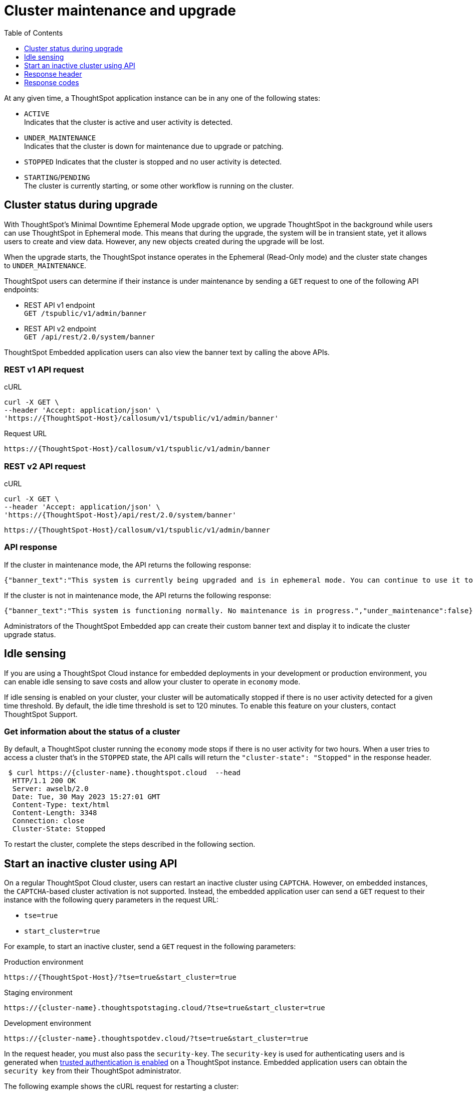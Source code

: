 = Cluster maintenance and upgrade
:toc: true
:toclevels: 1

:page-title: Update cluster state
:page-pageid: tse-cluster
:page-description:  If you are using a ThoughtSpot Cloud cluster in the economy mode in your embedded deployments, use the APIs to restart an inactive cluster.

At any given time, a ThoughtSpot application instance can be in any one of the following states:

* `ACTIVE` +
Indicates that the cluster is active and user activity is detected.
* `UNDER_MAINTENANCE` +
Indicates that the cluster is down for maintenance due to upgrade or patching.
* `STOPPED`
Indicates that the cluster is stopped and no user activity is detected.
* `STARTING`/`PENDING` +
The cluster is currently starting, or some other workflow is running on the cluster.

== Cluster status during upgrade
With ThoughtSpot’s Minimal Downtime Ephemeral Mode upgrade option, we upgrade ThoughtSpot in the background while users can use ThoughtSpot in Ephemeral mode. This means that during the upgrade, the system will be in transient state, yet it allows users to create and view data. However, any new objects created during the upgrade will be lost.

When the upgrade starts, the ThoughtSpot instance operates in the Ephemeral (Read-Only mode) and the cluster state changes to `UNDER_MAINTENANCE`.

ThoughtSpot users can determine if their instance is under maintenance by sending a `GET` request to one of the following API endpoints:

* REST API v1 endpoint +
`GET /tspublic/v1/admin/banner`
* REST API v2 endpoint +
`GET /api/rest/2.0/system/banner`

ThoughtSpot Embedded application users can also view the banner text by calling the above APIs.

=== REST v1 API request

.cURL
[source,cURL]
----
curl -X GET \
--header 'Accept: application/json' \
'https://{ThoughtSpot-Host}/callosum/v1/tspublic/v1/admin/banner'
----

.Request URL

----
https://{ThoughtSpot-Host}/callosum/v1/tspublic/v1/admin/banner
----

=== REST v2 API request

.cURL
[source,cURL]
----
curl -X GET \
--header 'Accept: application/json' \
'https://{ThoughtSpot-Host}/api/rest/2.0/system/banner'
----

----
https://{ThoughtSpot-Host}/callosum/v1/tspublic/v1/admin/banner
----

=== API response

If the cluster in maintenance mode, the API returns the following response:
----
{"banner_text":"This system is currently being upgraded and is in ephemeral mode. You can continue to use it to visualize data. Any objects you create or modify during this period will be lost when the upgrade is complete.","under_maintenance":true}
----

If the cluster is not in maintenance mode, the API returns the following response:
----
{"banner_text":"This system is functioning normally. No maintenance is in progress.","under_maintenance":false}
----

Administrators of the ThoughtSpot Embedded app can create their custom banner text and display it to indicate the cluster upgrade status.

== Idle sensing
If you are using a ThoughtSpot Cloud instance for embedded deployments in your development or production environment, you can enable idle sensing to save costs and allow your cluster to operate in `economy` mode.

If idle sensing is enabled on your cluster, your cluster will be automatically stopped if there is no user activity detected for a given time threshold. By default, the idle time threshold is set to 120 minutes. To enable this feature on your clusters, contact ThoughtSpot Support.

=== Get information about the status of a cluster
By default, a ThoughtSpot cluster running the `economy` mode stops if there is no user activity for two hours. When a user tries to access a cluster that's in the `STOPPED` state, the API calls will return the `"cluster-state": "Stopped"` in the response header.

[source,cURL]
----
 $ curl https://{cluster-name}.thoughtspot.cloud  --head
  HTTP/1.1 200 OK
  Server: awselb/2.0
  Date: Tue, 30 May 2023 15:27:01 GMT
  Content-Type: text/html
  Content-Length: 3348
  Connection: close
  Cluster-State: Stopped
----

To restart the cluster, complete the steps described in the following section.

== Start an inactive cluster using API
On a regular ThoughtSpot Cloud cluster, users can restart an inactive cluster using `CAPTCHA`. However, on embedded instances, the `CAPTCHA`-based cluster activation is not supported. Instead, the embedded  application user can send a `GET` request to their instance with the following query parameters in the request URL:

* `tse=true`
* `start_cluster=true`

For example, to start an inactive cluster, send a `GET` request in the following parameters:

.Production environment
[source,http]
----
https://{ThoughtSpot-Host}/?tse=true&start_cluster=true
----

.Staging environment

[source,http]
----
https://{cluster-name}.thoughtspotstaging.cloud/?tse=true&start_cluster=true
----

.Development environment

[source,http]
----
https://{cluster-name}.thoughtspotdev.cloud/?tse=true&start_cluster=true
----

In the request header, you must also pass the `security-key`. The `security-key` is used for authenticating users and is generated when xref:trusted-authentication.adoc#trusted-auth-enable[trusted authentication is enabled] on a ThoughtSpot instance. Embedded application users can obtain the `security key` from their ThoughtSpot administrator.

The following example shows the cURL request for restarting a cluster:

[source, cURL]
----
$ curl -X GET 'https://{ThoughtSpot-Host}/?tse=true&start_cluster=true' \
 -H 'security-key: e8ade677-c3f1-461d-8b7f-7f0fe4e024f0' --head \
  HTTP/1.1 200 OK
  Server: awselb/2.0
  Date: Tue, 30 May 2023 16:04:08 GMT
  Content-Type: text/html
  Content-Length: 0
  Connection: keep-alive
  Cluster-State: Starting
----

If the `GET` request is successful, the cluster starts.

== Response header
Note the cluster state in the response header:

* `STARTING` +
Indicates that the cluster is starting. It may take a few minutes for the cluster to become active.
* `UNKNOWN` +
Indicates a possible error. Contact your administrator or ThoughtSpot Support if the cluster does not start in 5-10 minutes.

== Response codes
[options="header", cols="1,4"]
|===
|HTTP status code|Description
|**200**|Successful operation
|**400**|Invalid request
|**401**|Unauthorized access
|===
